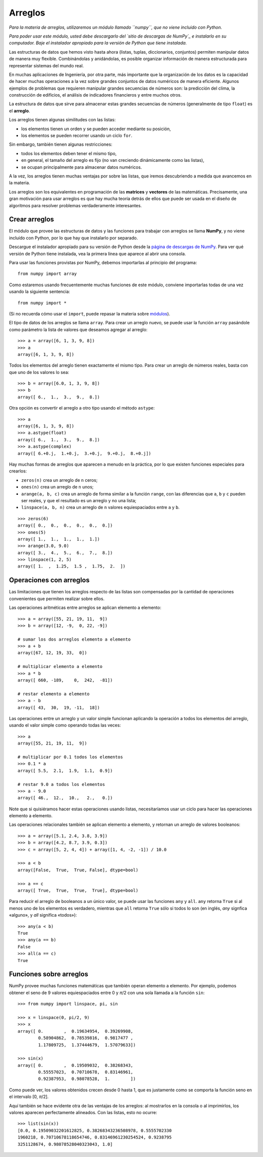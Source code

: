 Arreglos
========

*Para la materia de arreglos,
utilizaremos un módulo llamado ``numpy``,
que no viene incluido con Python.*

*Para poder usar este módulo,
usted debe descargarlo del `sitio de descargas de NumPy`_
e instalarlo en su computador.
Baje el instalador apropiado
para la versión de Python que tiene instalada.*

.. _sitio de descargas de NumPy: 

Las estructuras de datos que hemos visto hasta ahora
(listas, tuplas, diccionarios, conjuntos)
permiten manipular datos de manera muy flexible.
Combinándolas y anidándolas,
es posible organizar información de manera estructurada
para representar sistemas del mundo real.

En muchas aplicaciones de Ingeniería, por otra parte,
más importante que la organización de los datos
es la capacidad de hacer muchas operaciones a la vez
sobre grandes conjuntos de datos numéricos
de manera eficiente.
Algunos ejemplos de problemas
que requieren manipular grandes secuencias de números son:
la predicción del clima,
la construcción de edificios,
el análisis de indicadores financieros
y 
entre muchos otros.

.. index:: arreglo

La estructura de datos que sirve para almacenar
estas grandes secuencias de números
(generalmente de tipo ``float``)
es el **arreglo**.

Los arreglos tienen algunas similitudes con las listas:

* los elementos tienen un orden y se pueden acceder mediante su posición,
* los elementos se pueden recorrer usando un ciclo ``for``.

Sin embargo,
también tienen algunas restricciones:

* todos los elementos deben tener el mismo tipo,
* en general, el tamaño del arreglo es fijo
  (no van creciendo dinámicamente como las listas),
* se ocupan principalmente para almacenar datos numéricos.

A la vez,
los arreglos tienen muchas ventajas por sobre las listas,
que iremos descubriendo a medida que avancemos en la materia.

.. index:: matriz, vector

Los arreglos son los equivalentes en programación
de las **matrices** y **vectores** de las matemáticas.
Precisamente,
una gran motivación para usar arreglos
es que hay mucha teoría detrás de ellos
que puede ser usada en el diseño de algoritmos
para resolver problemas verdaderamente interesantes.

Crear arreglos
--------------
.. index:: NumPy

El módulo que provee las estructuras de datos
y las funciones para trabajar con arreglos
se llama **NumPy**,
y no viene incluído con Python,
por lo que hay que instalarlo por separado.

.. index:: NumPy (página de descargas)

Descargue el instalador apropiado
para su versión de Python
desde la `página de descargas de NumPy`_.
Para ver qué versión de Python tiene instalada,
vea la primera línea que aparece al abrir una consola.

.. _página de descargas de NumPy: http://tinyurl.com/bajar-numpy

Para usar las funciones provistas por NumPy,
debemos importarlas al principio del programa::

    from numpy import array

Como estaremos usando frecuentemente
muchas funciones de este módulo,
conviene importarlas todas de una vez
usando la siguiente sentencia::

    from numpy import *

(Si no recuerda cómo usar el ``import``,
puede repasar la materia sobre módulos_).

.. _módulos: modulos.html

.. index:: array

El tipo de datos de los arreglos se llama ``array``.
Para crear un arreglo nuevo,
se puede usar la función ``array``
pasándole como parámetro la lista de valores
que deseamos agregar al arreglo::

    >>> a = array([6, 1, 3, 9, 8])
    >>> a
    array([6, 1, 3, 9, 8])

Todos los elementos del arreglo
tienen exactamente el mismo tipo.
Para crear un arreglo de números reales,
basta con que uno de los valores lo sea::

    >>> b = array([6.0, 1, 3, 9, 8])
    >>> b
    array([ 6.,  1.,  3.,  9.,  8.])

.. index:: astype

Otra opción es convertir el arreglo a otro tipo
usando el método ``astype``::

    >>> a
    array([6, 1, 3, 9, 8])
    >>> a.astype(float)
    array([ 6.,  1.,  3.,  9.,  8.])
    >>> a.astype(complex)
    array([ 6.+0.j,  1.+0.j,  3.+0.j,  9.+0.j,  8.+0.j])

.. index:: zeros, ones, arange, linspace

Hay muchas formas de arreglos
que aparecen a menudo en la práctica,
por lo que existen funciones especiales para crearlos:

* ``zeros(n)`` crea un arreglo de ``n`` ceros;
* ``ones(n)`` crea un arreglo de ``n`` unos;
* ``arange(a, b, c)`` crea un arreglo
  de forma similar a la función ``range``,
  con las diferencias que ``a``, ``b`` y ``c`` pueden ser reales,
  y que el resultado es un arreglo y no una lista;
* ``linspace(a, b, n)`` crea un arreglo
  de ``n`` valores equiespaciados
  entre ``a`` y ``b``.

::

    >>> zeros(6)
    array([ 0.,  0.,  0.,  0.,  0.,  0.])
    >>> ones(5)
    array([ 1.,  1.,  1.,  1.,  1.])
    >>> arange(3.0, 9.0)
    array([ 3.,  4.,  5.,  6.,  7.,  8.])
    >>> linspace(1, 2, 5)
    array([ 1.  ,  1.25,  1.5 ,  1.75,  2.  ])

Operaciones con arreglos
------------------------
Las limitaciones que tienen los arreglos respecto de las listas
son compensadas por la cantidad de operaciones convenientes
que permiten realizar sobre ellos.

.. index:: arreglos (operaciones)

Las operaciones aritméticas entre arreglos
se aplican elemento a elemento::

    >>> a = array([55, 21, 19, 11,  9])
    >>> b = array([12, -9,  0, 22, -9])

    # sumar los dos arreglos elemento a elemento
    >>> a + b
    array([67, 12, 19, 33,  0])

    # multiplicar elemento a elemento
    >>> a * b
    array([ 660, -189,    0,  242,  -81])

    # restar elemento a elemento
    >>> a - b
    array([ 43,  30,  19, -11,  18])

Las operaciones entre un arreglo y un valor simple
funcionan aplicando la operación
a todos los elementos del arreglo,
usando el valor simple como operando todas las veces::

    >>> a
    array([55, 21, 19, 11,  9])

    # multiplicar por 0.1 todos los elementos
    >>> 0.1 * a
    array([ 5.5,  2.1,  1.9,  1.1,  0.9])

    # restar 9.0 a todos los elementos
    >>> a - 9.0
    array([ 46.,  12.,  10.,   2.,   0.])

Note que si quisiéramos hacer estas operaciones usando listas,
necesitaríamos usar un ciclo
para hacer las operaciones elemento a elemento.

Las operaciones relacionales
también se aplican elemento a elemento,
y retornan un arreglo de valores booleanos::

    >>> a = array([5.1, 2.4, 3.8, 3.9])
    >>> b = array([4.2, 8.7, 3.9, 0.3])
    >>> c = array([5, 2, 4, 4]) + array([1, 4, -2, -1]) / 10.0

    >>> a < b
    array([False,  True,  True, False], dtype=bool)

    >>> a == c
    array([ True,  True,  True,  True], dtype=bool)

.. index:: any, all

Para reducir el arreglo de booleanos a un único valor,
se puede usar las funciones ``any`` y ``all``.
``any`` retorna ``True`` si al menos uno de los elementos es verdadero,
mientras que ``all`` retorna ``True`` sólo si todos lo son
(en inglés, *any* signfica «alguno», y *all* significa «todos»)::

    >>> any(a < b)
    True
    >>> any(a == b)
    False
    >>> all(a == c)
    True

Funciones sobre arreglos
------------------------
NumPy provee muchas funciones matemáticas
que también operan elemento a elemento.
Por ejemplo,
podemos obtener el seno de 9 valores equiespaciados
entre 0 y *π*/2
con una sola llamada a la función ``sin``::

    >>> from numpy import linspace, pi, sin

    >>> x = linspace(0, pi/2, 9)
    >>> x
    array([ 0.        ,  0.19634954,  0.39269908,
            0.58904862,  0.78539816,  0.9817477 ,
            1.17809725,  1.37444679,  1.57079633])

    >>> sin(x)
    array([ 0.        ,  0.19509032,  0.38268343,
            0.55557023,  0.70710678,  0.83146961,
            0.92387953,  0.98078528,  1.        ])

Como puede ver,
los valores obtenidos crecen desde 0 hasta 1,
que es justamente como se comporta la función seno
en el intervalo [0, *π*/2].

Aquí también se hace evidente otra de las ventajas de los arreglos:
al mostrarlos en la consola o al imprimirlos,
los valores aparecen perfectamente alineados.
Con las listas, esto no ocurre::

    >>> list(sin(x))
    [0.0, 0.19509032201612825, 0.38268343236508978, 0.5555702330
    1960218, 0.70710678118654746, 0.83146961230254524, 0.9238795
    3251128674, 0.98078528040323043, 1.0]

